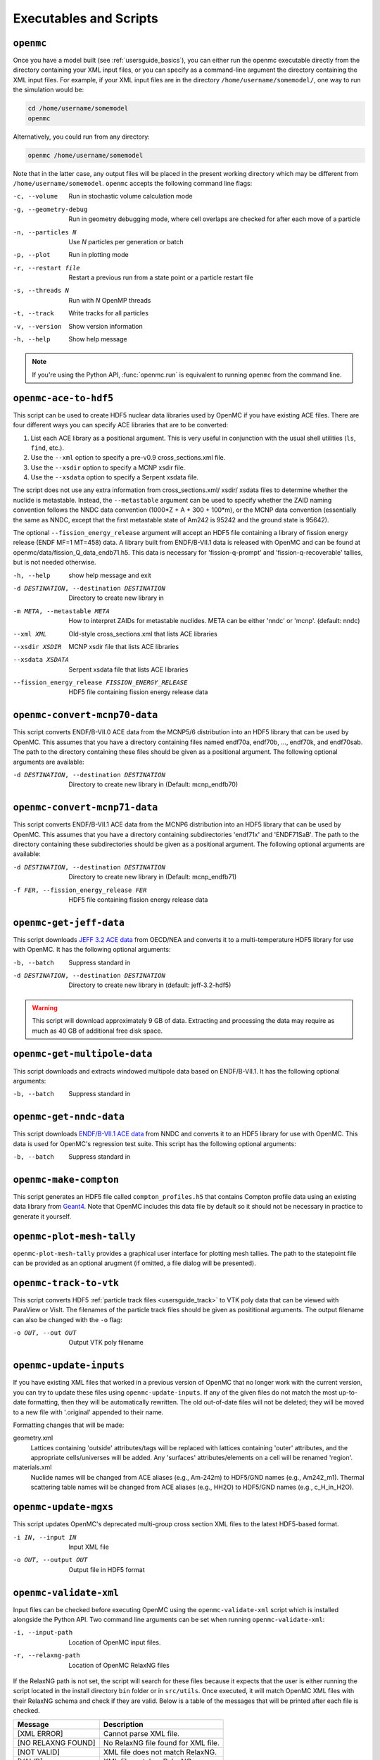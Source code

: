 .. _usersguide_scripts:

=======================
Executables and Scripts
=======================

.. _scripts_openmc:

----------
``openmc``
----------

Once you have a model built (see :ref:`usersguide_basics`), you can either run
the openmc executable directly from the directory containing your XML input
files, or you can specify as a command-line argument the directory containing
the XML input files. For example, if your XML input files are in the directory
``/home/username/somemodel/``, one way to run the simulation would be:

.. code-block:: sh

    cd /home/username/somemodel
    openmc

Alternatively, you could run from any directory:

.. code-block:: sh

    openmc /home/username/somemodel

Note that in the latter case, any output files will be placed in the present
working directory which may be different from
``/home/username/somemodel``. ``openmc`` accepts the following command line
flags:

-c, --volume           Run in stochastic volume calculation mode
-g, --geometry-debug   Run in geometry debugging mode, where cell overlaps are
                       checked for after each move of a particle
-n, --particles N      Use *N* particles per generation or batch
-p, --plot             Run in plotting mode
-r, --restart file     Restart a previous run from a state point or a particle
                       restart file
-s, --threads N        Run with *N* OpenMP threads
-t, --track            Write tracks for all particles
-v, --version          Show version information
-h, --help             Show help message

.. note:: If you're using the Python API, :func:`openmc.run` is equivalent to
          running ``openmc`` from the command line.

.. _scripts_ace:

----------------------
``openmc-ace-to-hdf5``
----------------------

This script can be used to create HDF5 nuclear data libraries used by OpenMC if
you have existing ACE files. There are four different ways you can specify ACE
libraries that are to be converted:

1. List each ACE library as a positional argument. This is very useful in
   conjunction with the usual shell utilities (``ls``, ``find``, etc.).
2. Use the ``--xml`` option to specify a pre-v0.9 cross_sections.xml file.
3. Use the ``--xsdir`` option to specify a MCNP xsdir file.
4. Use the ``--xsdata`` option to specify a Serpent xsdata file.

The script does not use any extra information from cross_sections.xml/ xsdir/
xsdata files to determine whether the nuclide is metastable. Instead, the
``--metastable`` argument can be used to specify whether the ZAID naming convention
follows the NNDC data convention (1000*Z + A + 300 + 100*m), or the MCNP data
convention (essentially the same as NNDC, except that the first metastable state
of Am242 is 95242 and the ground state is 95642).

The optional ``--fission_energy_release`` argument will accept an HDF5 file
containing a library of fission energy release (ENDF MF=1 MT=458) data. A
library built from ENDF/B-VII.1 data is released with OpenMC and can be found at
openmc/data/fission_Q_data_endb71.h5. This data is necessary for
'fission-q-prompt' and 'fission-q-recoverable' tallies, but is not needed
otherwise.

-h, --help            show help message and exit

-d DESTINATION, --destination DESTINATION
                      Directory to create new library in

-m META, --metastable META
                      How to interpret ZAIDs for metastable nuclides. META
                      can be either 'nndc' or 'mcnp'. (default: nndc)

--xml XML             Old-style cross_sections.xml that lists ACE libraries

--xsdir XSDIR         MCNP xsdir file that lists ACE libraries

--xsdata XSDATA       Serpent xsdata file that lists ACE libraries

--fission_energy_release FISSION_ENERGY_RELEASE
                      HDF5 file containing fission energy release data

.. _scripts_mcnp70:

------------------------------
``openmc-convert-mcnp70-data``
------------------------------

This script converts ENDF/B-VII.0 ACE data from the MCNP5/6 distribution into an
HDF5 library that can be used by OpenMC. This assumes that you have a directory
containing files named endf70a, endf70b, ..., endf70k, and endf70sab. The path
to the directory containing these files should be given as a positional
argument. The following optional arguments are available:

-d DESTINATION, --destination DESTINATION
    Directory to create new library in (Default: mcnp_endfb70)

.. _scripts_mcnp71:

------------------------------
``openmc-convert-mcnp71-data``
------------------------------

This script converts ENDF/B-VII.1 ACE data from the MCNP6 distribution into an
HDF5 library that can be used by OpenMC. This assumes that you have a directory
containing subdirectories 'endf71x' and 'ENDF71SaB'. The path to the directory
containing these subdirectories should be given as a positional argument. The
following optional arguments are available:

-d DESTINATION, --destination DESTINATION
     Directory to create new library in (Default: mcnp_endfb71)

-f FER, --fission_energy_release FER
     HDF5 file containing fission energy release data

.. _scripts_jeff:

------------------------
``openmc-get-jeff-data``
------------------------

This script downloads `JEFF 3.2 ACE data
<https://www.oecd-nea.org/dbforms/data/eva/evatapes/jeff_32/>`_ from OECD/NEA
and converts it to a multi-temperature HDF5 library for use with OpenMC. It has
the following optional arguments:

-b, --batch
    Suppress standard in

-d DESTINATION, --destination DESTINATION
    Directory to create new library in (default: jeff-3.2-hdf5)

.. warning:: This script will download approximately 9 GB of data. Extracting
             and processing the data may require as much as 40 GB of additional
             free disk space.

.. _scripts_multipole:

-----------------------------
``openmc-get-multipole-data``
-----------------------------

This script downloads and extracts windowed multipole data based on
ENDF/B-VII.1. It has the following optional arguments:

-b, --batch     Suppress standard in

.. _scripts_nndc:

------------------------
``openmc-get-nndc-data``
------------------------

This script downloads `ENDF/B-VII.1 ACE data
<http://www.nndc.bnl.gov/endf/b7.1/acefiles.html>`_ from NNDC and converts it to
an HDF5 library for use with OpenMC. This data is used for OpenMC's regression
test suite. This script has the following optional arguments:

-b, --batch     Suppress standard in

-----------------------
``openmc-make-compton``
-----------------------

This script generates an HDF5 file called ``compton_profiles.h5`` that contains
Compton profile data using an existing data library from `Geant4
<http://geant4.cern.ch/>`_. Note that OpenMC includes this data file by default
so it should not be necessary in practice to generate it yourself.

.. _scripts_plot:

--------------------------
``openmc-plot-mesh-tally``
--------------------------

``openmc-plot-mesh-tally`` provides a graphical user interface for plotting mesh
tallies. The path to the statepoint file can be provided as an optional arugment
(if omitted, a file dialog will be presented).

.. _scripts_track:

-----------------------
``openmc-track-to-vtk``
-----------------------

This script converts HDF5 :ref:`particle track files <usersguide_track>` to VTK
poly data that can be viewed with ParaView or VisIt. The filenames of the
particle track files should be given as posititional arguments. The output
filename can also be changed with the ``-o`` flag:

-o OUT, --out OUT    Output VTK poly filename

------------------------
``openmc-update-inputs``
------------------------

If you have existing XML files that worked in a previous version of OpenMC that
no longer work with the current version, you can try to update these files using
``openmc-update-inputs``. If any of the given files do not match the most
up-to-date formatting, then they will be automatically rewritten.  The old
out-of-date files will not be deleted; they will be moved to a new file with
'.original' appended to their name.

Formatting changes that will be made:

geometry.xml
  Lattices containing 'outside' attributes/tags will be replaced with lattices
  containing 'outer' attributes, and the appropriate cells/universes will be
  added. Any 'surfaces' attributes/elements on a cell will be renamed 'region'.

materials.xml
  Nuclide names will be changed from ACE aliases (e.g., Am-242m) to HDF5/GND
  names (e.g., Am242_m1). Thermal scattering table names will be changed from
  ACE aliases (e.g., HH2O) to HDF5/GND names (e.g., c_H_in_H2O).

----------------------
``openmc-update-mgxs``
----------------------

This script updates OpenMC's deprecated multi-group cross section XML files to
the latest HDF5-based format.

-i IN, --input IN    Input XML file
-o OUT, --output OUT  Output file in HDF5 format

.. _scripts_validate:

-----------------------
``openmc-validate-xml``
-----------------------

Input files can be checked before executing OpenMC using the
``openmc-validate-xml`` script which is installed alongside the Python API. Two
command line arguments can be set when running ``openmc-validate-xml``:

-i, --input-path      Location of OpenMC input files.
-r, --relaxng-path    Location of OpenMC RelaxNG files

If the RelaxNG path is not set, the script will search for these files because
it expects that the user is either running the script located in the install
directory ``bin`` folder or in ``src/utils``. Once executed, it will match
OpenMC XML files with their RelaxNG schema and check if they are valid.  Below
is a table of the messages that will be printed after each file is checked.

========================  ===================================
Message                   Description
========================  ===================================
[XML ERROR]               Cannot parse XML file.
[NO RELAXNG FOUND]        No RelaxNG file found for XML file.
[NOT VALID]               XML file does not match RelaxNG.
[VALID]                   XML file matches RelaxNG.
========================  ===================================

.. _scripts_voxel:

---------------------------
``openmc-voxel-to-silovtk``
---------------------------

When OpenMC generates :ref:`voxel plots <usersguide_voxel>`, they are in an
:ref:`HDF5 format <io_voxel>` that is not terribly useful by itself. The
``openmc-voxel-to-silovtk`` script converts a voxel HDF5 file to `VTK
<http://www.vtk.org/>`_ or `SILO
<https://wci.llnl.gov/simulation/computer-codes/silo>`_ file. For VTK, you need
to have the VTK Python bindings installed. For SILO, you need to have `silomesh
<https://github.com/nhorelik/silomesh>`_ installed. To convert a voxel file,
simply provide the path to the file:

.. code-block:: sh

   openmc-voxel-to-silovtk voxel_1.h5

The ``openmc-voxel-to-silovtk`` script also takes the following optional
command-line arguments:

-o, --output   Path to output VTK or SILO file
-s, --silo     Flag to convert to SILO instead of VTK
